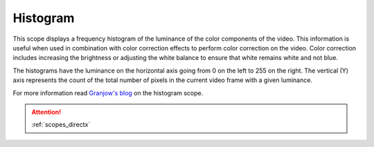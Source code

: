 .. metadata-placeholder

   :authors: - Claus Christensen
             - Yuri Chornoivan
             - Ttguy (https://userbase.kde.org/User:Ttguy)
             - Bushuev (https://userbase.kde.org/User:Bushuev)

   :license: Creative Commons License SA 4.0

.. _histogram:

Histogram
=========

.. contents::


This scope displays a frequency histogram of the luminance of the color components of the video. This information is useful when used in combination with color correction effects to perform color correction on the video. Color correction includes increasing the brightness or adjusting the white balance to ensure that white remains white and not blue.

The histograms have the luminance on the horizontal axis going from 0 on the left to 255 on the right. The vertical (Y) axis represents the count of the total number of pixels in the current video frame with a given luminance.


.. image:: /images/Kdenlive_Histogram.png
   :align: left
   :alt: Histogram


For more information read `Granjow's blog <http://kdenlive.org/users/granjow/introducing-color-scopes-histogram>`_ on the histogram scope.

.. attention::

   :ref:`scopes_directx` 